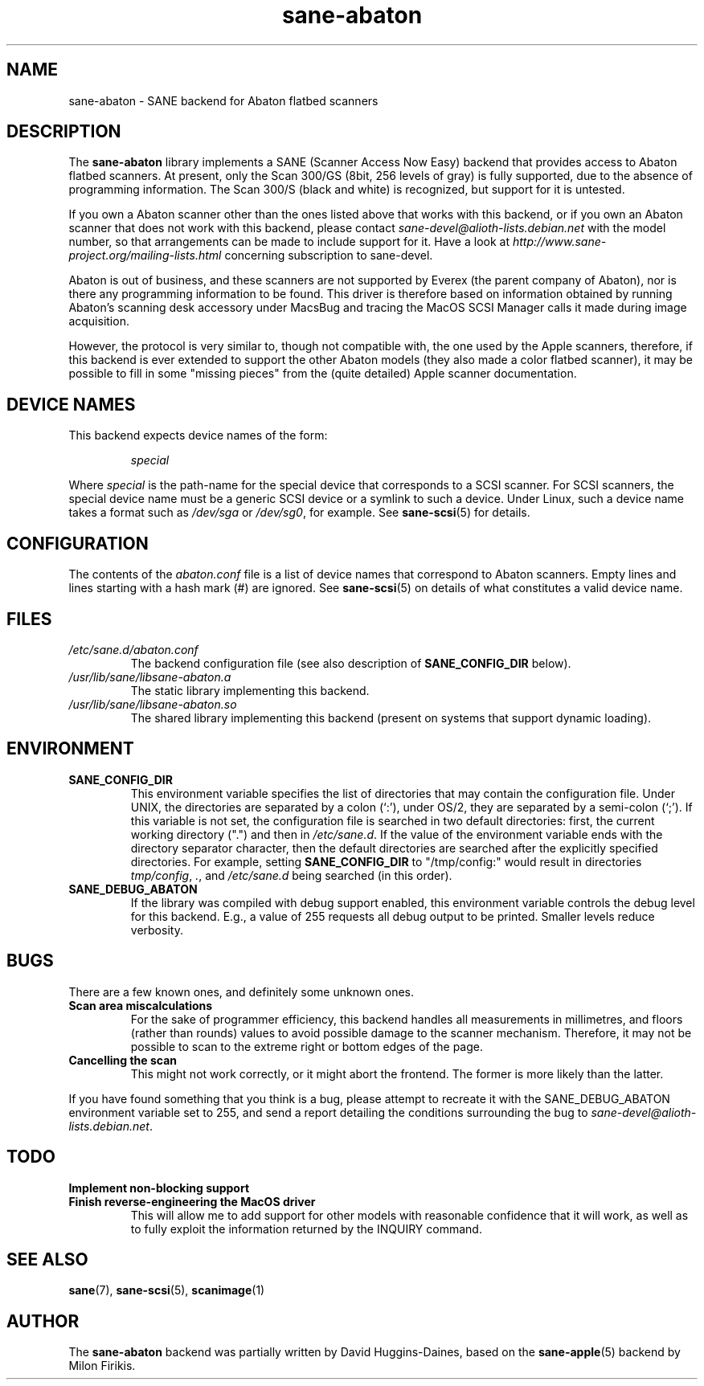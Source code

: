 .TH sane\-abaton 5 "11 Jul 2008" "" "SANE Scanner Access Now Easy"
.IX sane\-abaton
.SH NAME
sane\-abaton \- SANE backend for Abaton flatbed scanners
.SH DESCRIPTION
The
.B sane\-abaton
library implements a SANE (Scanner Access Now Easy) backend that
provides access to Abaton flatbed scanners. At present, only the Scan
300/GS (8bit, 256 levels of gray) is fully supported, due to the
absence of programming information.  The Scan 300/S (black and white)
is recognized, but support for it is untested.
.PP
If you own a Abaton scanner other than the ones listed above that
works with this backend, or if you own an Abaton scanner that does not
work with this backend, please contact
.IR sane\-devel@alioth-lists.debian.net
with the model number, so that arrangements can be made to include
support for it. Have a look at
.I http://www.sane\-project.org/mailing\-lists.html
concerning subscription to sane\-devel.
.PP
Abaton is out of business, and these scanners are not supported by
Everex (the parent company of Abaton), nor is there any programming
information to be found.  This driver is therefore based on
information obtained by running Abaton's scanning desk accessory under
MacsBug and tracing the MacOS SCSI Manager calls it made during image
acquisition.
.PP
However, the protocol is very similar to, though not compatible with,
the one used by the Apple scanners, therefore, if this backend is ever
extended to support the other Abaton models (they also made a color
flatbed scanner), it may be possible to fill in some "missing pieces"
from the (quite detailed) Apple scanner documentation.

.SH "DEVICE NAMES"
This backend expects device names of the form:
.PP
.RS
.I special
.RE
.PP
Where
.I special
is the path-name for the special device that corresponds to a SCSI
scanner. For SCSI scanners, the special device name must be a generic
SCSI device or a symlink to such a device.  Under Linux, such a device
name takes a format such as
.I /dev/sga
or
.IR /dev/sg0 ,
for example.  See
.BR sane\-scsi (5)
for details.

.SH CONFIGURATION
The contents of the
.I abaton.conf
file is a list of device names that correspond to Abaton scanners.
Empty lines and lines starting with a hash mark (#) are ignored.  See
.BR sane\-scsi (5)
on details of what constitutes a valid device name.

.SH FILES
.TP
.I /etc/sane.d/abaton.conf
The backend configuration file (see also description of
.B SANE_CONFIG_DIR
below).
.TP
.I /usr/lib/sane/libsane\-abaton.a
The static library implementing this backend.
.TP
.I /usr/lib/sane/libsane\-abaton.so
The shared library implementing this backend (present on systems that
support dynamic loading).
.SH ENVIRONMENT
.TP
.B SANE_CONFIG_DIR
This environment variable specifies the list of directories that may
contain the configuration file.  Under UNIX, the directories are
separated by a colon (`:'), under OS/2, they are separated by a
semi-colon (`;').  If this variable is not set, the configuration file
is searched in two default directories: first, the current working
directory (".") and then in
.IR /etc/sane.d .
If the value of the environment variable ends with the directory separator
character, then the default directories are searched after the explicitly
specified directories.  For example, setting
.B SANE_CONFIG_DIR
to "/tmp/config:" would result in directories
.IR tmp/config ,
.IR . ,
and
.I /etc/sane.d
being searched (in this order).
.TP
.B SANE_DEBUG_ABATON
If the library was compiled with debug support enabled, this
environment variable controls the debug level for this backend.  E.g.,
a value of 255 requests all debug output to be printed.  Smaller
levels reduce verbosity.

.SH BUGS
There are a few known ones, and definitely some unknown ones.
.TP
.B Scan area miscalculations
For the sake of programmer efficiency, this backend handles all
measurements in millimetres, and floors (rather than rounds) values to
avoid possible damage to the scanner mechanism.  Therefore, it may not
be possible to scan to the extreme right or bottom edges of the page.
.TP
.B Cancelling the scan
This might not work correctly, or it might abort the frontend.  The
former is more likely than the latter.
.PP
If you have found something that you think is a bug, please attempt to
recreate it with the SANE_DEBUG_ABATON environment variable set to
255, and send a report detailing the conditions surrounding the bug to
.IR sane\-devel@alioth-lists.debian.net .

.SH TODO
.TP
.B Implement non-blocking support
.TP
.B Finish reverse-engineering the MacOS driver
This will allow me to add support for other models with reasonable
confidence that it will work, as well as to fully exploit the
information returned by the INQUIRY command.

.SH "SEE ALSO"
.BR sane (7),
.BR sane\-scsi (5),
.BR scanimage (1)

.SH AUTHOR
The
.B sane\-abaton
backend was partially written by David Huggins-Daines,
based on the
.BR sane\-apple (5)
backend by Milon Firikis.
